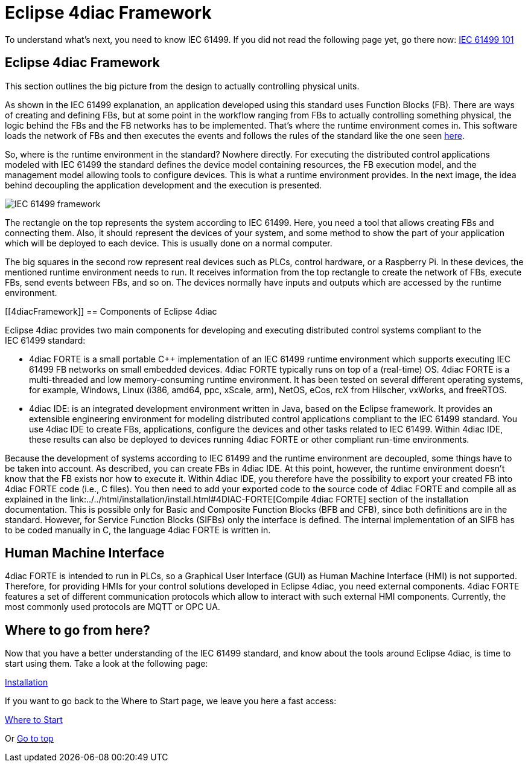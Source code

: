 = Eclipse 4diac Framework
:lang: en

To understand what's next, you need to know IEC 61499. If you did not
read the following page yet, go there now:
link:../../html/before4DIAC/iec61499.html[IEC 61499 101]

[[iec61499Framework]]
== Eclipse 4diac Framework

This section outlines the big picture from the design to actually
controlling physical units.

As shown in the IEC 61499 explanation, an application developed using
this standard uses Function Blocks (FB). There are ways of creating and
defining FBs, but at some point in the workflow ranging from FBs to
actually controlling something physical, the logic behind the FBs and
the FB networks has to be implemented. That's where the runtime
environment comes in. This software loads the network of FBs and then
executes the events and follows the rules of the standard like the one
seen link:../../html/before4DIAC/iec61499.html#FBInternalSequence[here].

So, where is the runtime environment in the standard? Nowhere directly.
For executing the distributed control applications modeled with
IEC 61499 the standard defines the device model containing resources,
the FB execution model, and the management model allowing tools to
configure devices. This is what a runtime environment provides. In the
next image, the idea behind decoupling the application development and
the execution is presented.

image:../../html/before4DIAC/img/iec61499Framework.png[IEC 61499
framework]

The rectangle on the top represents the system according to IEC 61499.
Here, you need a tool that allows creating FBs and connecting them.
Also, it should represent the devices of your system, and some method to
show the part of your application which will be deployed to each device.
This is usually done on a normal computer.

The big squares in the second row represent real devices such as PLCs,
control hardware, or a Raspberry Pi. In these devices, the mentioned
runtime environment needs to run. It receives information from the top
rectangle to create the network of FBs, execute FBs, send events between
FBs, and so on. The devices normally have inputs and outputs which are
accessed by the runtime environment.

[[4diacFramework]]
== Components of Eclipse 4diac

Eclipse 4diac provides two main components for developing and executing
distributed control systems compliant to the IEC 61499 standard:

* [.inlineTitle]#4diac FORTE# is a small portable C++ implementation of
an IEC 61499 runtime environment which supports executing IEC 61499 FB
networks on small embedded devices. 4diac FORTE typically runs on top of
a (real-time) OS. 4diac FORTE is a multi-threaded and low
memory-consuming runtime environment. It has been tested on several
different operating systems, for example, Windows, Linux (i386, amd64,
ppc, xScale, arm), NetOS, eCos, rcX from Hilscher, vxWorks, and
freeRTOS.
* [.inlineTitle]#4diac IDE:# is an integrated development environment
written in Java, based on the Eclipse framework. It provides an
extensible engineering environment for modeling distributed control
applications compliant to the IEC 61499 standard. You use 4diac IDE to
create FBs, applications, configure the devices and other tasks related
to IEC 61499. Within 4diac IDE, these results can also be deployed to
devices running 4diac FORTE or other compliant run-time environments.

Because the development of systems according to IEC 61499 and the
runtime environment are decoupled, some things have to be taken into
account. As described, you can create FBs in 4diac IDE. At this point,
however, the runtime environment doesn't know that the FB exists nor how
to execute it. Within 4diac IDE, you therefore have the possibility to
export your created FB into 4diac FORTE code (i.e., C++ files). You then
need to add your exported code to the source code of 4diac FORTE and
compile all as explained in the
link:../../html/installation/install.html#4DIAC-FORTE[Compile
4diac FORTE] section of the installation documentation. This is possible
only for Basic and Composite Function Blocks (BFB and CFB), since both
definitions are in the standard. However, for Service Function Blocks
(SIFBs) only the interface is defined. The internal implementation of an
SIFB has to be coded manually in C++, the language 4diac FORTE is
written in.

== Human Machine Interface

4diac FORTE is intended to run in PLCs, so a Graphical User Interface
(GUI) as Human Machine Interface (HMI) is not supported. Therefore, for
providing HMIs for your control solutions developed in Eclipse 4diac,
you need external components. 4diac FORTE features a set of different
communication protocols which allow to interact with such external HMI
components. Currently, the most commonly used protocols are MQTT or OPC
UA.

== Where to go from here?

Now that you have a better understanding of the IEC 61499 standard, and
know about the tools around Eclipse 4diac, is time to start using them.
Take a look at the following page:

link:../../html/installation/install.html[Installation]

If you want to go back to the Where to Start page, we leave you here a
fast access:

link:../../html/startHere/startHere.html[Where to Start]

Or link:#topOfPage[Go to top]
